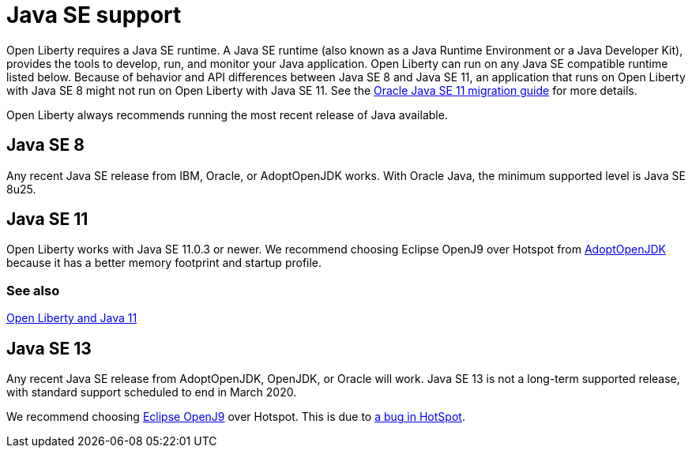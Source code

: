 // Copyright (c) 2018 IBM Corporation and others.
// Licensed under Creative Commons Attribution-NoDerivatives
// 4.0 International (CC BY-ND 4.0)
//   https://creativecommons.org/licenses/by-nd/4.0/
//
// Contributors:
//     IBM Corporation
//
:page-layout: general-reference
:page-type: general
= Java SE support

Open Liberty requires a Java SE runtime. A Java SE runtime (also known as a Java Runtime Environment or a Java Developer Kit), provides the tools to develop, run, and monitor your Java application. Open Liberty can run on any Java SE compatible runtime listed below. Because of behavior and API differences between Java SE 8 and Java SE 11, an application that runs on Open Liberty with Java SE 8 might not run on Open Liberty with Java SE 11. See the https://docs.oracle.com/en/java/javase/11/migrate/index.html#JSMIG-GUID-C25E2B1D-6C24-4403-8540-CFEA875B994A[Oracle Java SE 11 migration guide] for more details.

Open Liberty always recommends running the most recent release of Java available.

== Java SE 8

Any recent Java SE release from IBM, Oracle, or AdoptOpenJDK works. With Oracle Java, the minimum supported level is Java SE 8u25.

== Java SE 11

Open Liberty works with Java SE 11.0.3 or newer. We recommend choosing Eclipse OpenJ9 over Hotspot from https://adoptopenjdk.net/index.html?variant=openjdk11&jvmVariant=openj9[AdoptOpenJDK] because it has a better memory footprint and startup profile. 

=== See also

https://openliberty.io/blog/2019/02/06/java-11.html[Open Liberty and Java 11]

== Java SE 13

Any recent Java SE release from AdoptOpenJDK, OpenJDK, or Oracle will work. Java SE 13 is not a long-term supported release, with standard support scheduled to end in March 2020.

We recommend choosing https://adoptopenjdk.net/index.html?variant=openjdk13&jvmVariant=openj9[Eclipse OpenJ9] over Hotspot. This is due to https://bugs.openjdk.java.net/browse/JDK-8226690[a bug in HotSpot].
